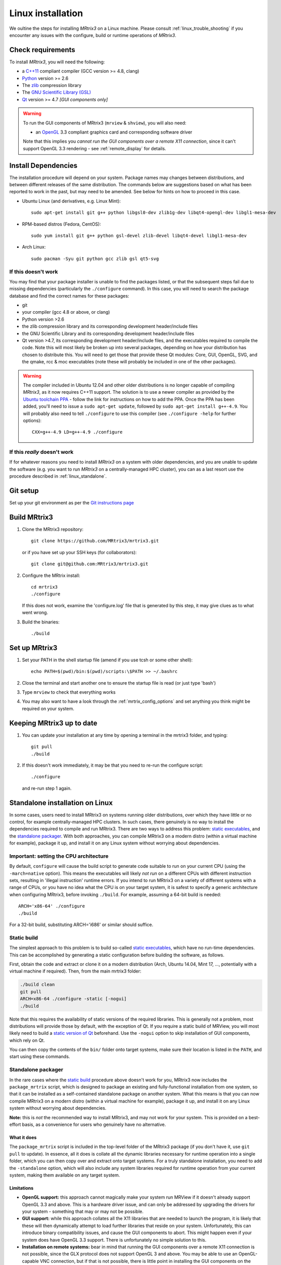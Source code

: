.. _linux_install:

=============
Linux installation
=============

We oultine the steps for installing *MRtrix3* on a Linux machine. Please consult 
:ref:`linux_trouble_shooting` if you encounter any issues with the configure, build
or runtime operations of *MRtrix3*.

Check requirements
------------------

To install *MRtrix3*, you will need the following:

-  a `C++11 <https://en.wikipedia.org/wiki/C%2B%2B11>`__ compliant
   compiler (GCC version >= 4.8, clang)
-  `Python <https://www.python.org/>`__ version >= 2.6
-  The `zlib <http://www.zlib.net/>`__ compression library
-  The `GNU Scientific Library
   (GSL) <http://www.gnu.org/software/gsl/>`__
-  `Qt <http://www.qt.io/>`__ version >= 4.7 *[GUI components only]*

.. WARNING:: 
    To run the GUI components of MRtrix3 (``mrview`` &
    ``shview``), you will also need:

    -  an `OpenGL <https://en.wikipedia.org/wiki/OpenGL>`__ 3.3 compliant graphics card and corresponding software driver

    Note that this implies you *cannot run the GUI components over a remote
    X11 connection*, since it can't support OpenGL 3.3 rendering - see
    :ref:`remote_display` for details.

Install Dependencies
--------------------

The installation procedure will depend on your system. Package names may
changes between distributions, and between different releases of the
same distribution. The commands below are suggestions based on what has
been reported to work in the past, but may need to be amended. See below
for hints on how to proceed in this case.

-  Ubuntu Linux (and derivatives, e.g. Linux Mint):

   ::

       sudo apt-get install git g++ python libgsl0-dev zlib1g-dev libqt4-opengl-dev libgl1-mesa-dev

-  RPM-based distros (Fedora, CentOS):

   ::

       sudo yum install git g++ python gsl-devel zlib-devel libqt4-devel libgl1-mesa-dev

-  Arch Linux:

   ::

       sudo pacman -Syu git python gcc zlib gsl qt5-svg

If this doesn't work
^^^^^^^^^^^^^^^^^^^^

You may find that your package installer is unable to find the packages
listed, or that the subsequent steps fail due to missing dependencies
(particularly the ``./configure`` command). In this case, you will need
to search the package database and find the correct names for these
packages:

-  git

-  your compiler (gcc 4.8 or above, or clang)

-  Python version >2.6

-  the zlib compression library and its corresponding development
   header/include files

-  the GNU Scientific Library and its corresponding development
   header/include files

-  Qt version >4.7, its corresponding development header/include files,
   and the executables required to compile the code. Note this will most
   likely be broken up into several packages, depending on how your
   distribution has chosen to distribute this. You will need to get
   those that provide these Qt modules: Core, GUI, OpenGL, SVG, and the
   qmake, rcc & moc executables (note these will probably be included in
   one of the other packages).

.. WARNING::  
    The compiler included in Ubuntu 12.04 and other older distributions is no longer capable of compiling *MRtrix3*, as it now
    requires C++11 support. The solution is to use a newer compiler as provided by the `Ubuntu toolchain 
    PPA <https://launchpad.net/~ubuntu-toolchain-r/+archive/ubuntu/test>`__ - follow the link for instructions on how to add the PPA. Once the PPA
    has been added, you'll need to issue a ``sudo apt-get update``, followed
    by ``sudo apt-get install g++-4.9``. You will probably also need to tell
    ``./configure`` to use this compiler (see ``./configure -help`` for
    further options):

    ::

        CXX=g++-4.9 LD=g++-4.9 ./configure

If this *really* doesn't work
^^^^^^^^^^^^^^^^^^^^^^^^^^^^^

If for whatever reasons you need to install *MRtrix3* on a system with
older dependencies, and you are unable to update the software (e.g. you
want to run *MRtrix3* on a centrally-managed HPC cluster), you can as a
last resort use the procedure described in :ref:`linux_standalone`.

Git setup
---------

Set up your git environment as per the `Git instructions
page <https://help.github.com/articles/set-up-git/#setting-up-git>`__

.. _linux_build:

Build MRtrix3
-------------

1. Clone the MRtrix3 repository:

   ::

       git clone https://github.com/MRtrix3/mrtrix3.git

   or if you have set up your SSH keys (for collaborators):

   ::

       git clone git@github.com:MRtrix3/mrtrix3.git

2. Configure the MRtrix install:

   ::

       cd mrtrix3
       ./configure

   If this does not work, examine the 'configure.log' file that is
   generated by this step, it may give clues as to what went wrong.

3. Build the binaries:

   ::

       ./build

Set up MRtrix3
--------------

1. Set your PATH in the shell startup file (amend if you use tcsh or
   some other shell):

   ::

       echo PATH=$(pwd)/bin:$(pwd)/scripts:\$PATH >> ~/.bashrc

2. Close the terminal and start another one to ensure the startup file
   is read (or just type 'bash')

3. Type ``mrview`` to check that everything works

4. You may also want to have a look through the :ref:`mrtrix_config_options` and set anything you think
   might be required on your system.

Keeping MRtrix3 up to date
--------------------------

1. You can update your installation at any time by opening a terminal in
   the mrtrix3 folder, and typing:

   ::

       git pull
       ./build

2. If this doesn't work immediately, it may be that you need to re-run
   the configure script:

   ::

       ./configure

   and re-run step 1 again.


.. _linux_standalone:

Standalone installation on Linux
-------------------------------------

In some cases, users need to install MRtrix3 on systems running older
distributions, over which they have little or no control, for example
centrally-managed HPC clusters. In such cases, there genuinely is no way
to install the dependencies required to compile and run MRtrix3. There
are two ways to address this problem: `static
executables <#static-build>`__, and the `standalone
packager <#Standalone-packager>`__. With both approaches, you can
compile MRtrix3 on a modern distro (within a virtual machine for
example), package it up, and install it on any Linux system without
worrying about dependencies.

Important: setting the CPU architecture
^^^^^^

By default, ``configure`` will cause the build script to generate code
suitable to run on your current CPU (using the ``-march=native``
option). This means the executables will likely *not run* on a different
CPUs with different instruction sets, resulting in 'illegal instruction'
runtime errors. If you intend to run MRtrix3 on a variety of different
systems with a range of CPUs, or you have no idea what the CPU is on
your target system, it is safest to specify a generic architecture when
configuring MRtrix3, before invoking ``./build``. For example, assuming
a 64-bit build is needed:

::

    ARCH='x86-64' ./configure
    ./build

For a 32-bit build, substituting ARCH='i686' or similar should suffice.

Static build
^^^^^

The simplest approach to this problem is to build so-called `static
executables <http://en.wikipedia.org/wiki/Static_library>`__, which have
no run-time dependencies. This can be accomplished by generating a
static configuration before building the software, as follows.

First, obtain the code and extract or clone it on a modern distribution
(Arch, Ubuntu 14.04, Mint 17, ..., potentially with a virtual machine if
required). Then, from the main mrtrix3 folder:

.. code::

    ./build clean
    git pull
    ARCH=x86-64 ./configure -static [-nogui]
    ./build

Note that this requires the availability of static versions of the
required libraries. This is generally not a problem, most distributions
will provide those by default, with the exception of Qt. If you require
a static build of MRView, you will most likely need to build a `static
version of
Qt <http://doc.qt.io/qt-5/linux-deployment.html#building-qt-statically>`__
beforehand. Use the ``-nogui`` option to skip installation of GUI
components, which rely on Qt.

You can then copy the contents of the ``bin/`` folder onto target
systems, make sure their location is listed in the ``PATH``, and start
using these commands.

Standalone packager
^^^^^^^^^^^

In the rare cases where the `static build <#Static-build>`__ procedure
above doesn't work for you, MRtrix3 now includes the ``package_mrtrix``
script, which is designed to package an existing and fully-functional
installation from one system, so that it can be installed as a
self-contained standalone package on another system. What this means is
that you can now compile MRtrix3 on a modern distro (within a virtual
machine for example), package it up, and install it on any Linux system
without worrying about dependencies.

**Note:** this is *not* the recommended way to install MRtrix3, and may
not work for your system. This is provided on a best-effort basis, as a
convenience for users who genuinely have no alternative.

What it does
"""""

The ``package_mrtrix`` script is included in the top-level folder of the
MRtrix3 package (if you don't have it, use ``git pull`` to update). In
essence, all it does is collate all the dynamic libraries necessary for
runtime operation into a single folder, which you can then copy over and
extract onto target systems. For a truly standalone installation, you
need to add the ``-standalone`` option, which will also include any
system libraries required for runtime operation from your current
system, making them available on any target system.

Limitations
"""""

-  **OpenGL support:** this approach cannot magically make your system
   run MRView if it doesn't already support OpenGL 3.3 and above. This
   is a hardware driver issue, and can only be addressed by upgrading
   the drivers for your system - something that may or may not be
   possible.

-  **GUI support:** while this approach collates all the X11 libraries
   that are needed to launch the program, it is likely that these will
   then dynamically attempt to load further libraries that reside on
   your system. Unfortunately, this can introduce binary compatibility
   issues, and cause the GUI components to abort. This might happen even
   if your system does have OpenGL 3.3 support. There is unfortunately
   no simple solution to this.

-  **Installation on remote systems:** bear in mind that running the GUI
   components over a remote X11 connection is not possible, since the
   GLX protocol does not support OpenGL 3 and above. You may be able to
   use an OpenGL-capable VNC connection, but if that is not possible,
   there is little point in installing the GUI components on the remote
   server. The recommendation would be to configure with the ``-nogui``
   option to skip the GUI components. You should also be able to access
   your data over the network (e.g. using SAMBA or SSHFS), in which case
   you would be able to display the images by running MRView locally and
   loading the images over the shared network drives.

Instructions
"""""

First, obtain the code and extract or clone it on a modern distribution
(Arch, Ubuntu 14.04, Mint 17, ..., potentially with a virtual machine if
required). Then, from the main ``mrtrix3`` folder:

::

    ./build clean
    git pull
    ARCH='x86-64' ./configure [-nogui]
    ./build
    ./package_mrtrix -standalone

Then copy the resulting ``_package/mrtrix3`` folder to the desired
location on the target system (maybe your own home folder). To make the
MRtrix3 command available on the command-line, the ``bin/`` folder needs
to be added to your PATH (note this assumes that you're running the BASH
shell):

::

    export PATH=$(pwd)/mrtrix3/bin:$(pwd)/mrtrix3/scripts:$PATH

The above will only set your PATH for the current session. To make this
the default for new sessions, you should add the relevant line to your
``~/.bashrc`` file:

::

    echo export PATH=$(pwd)/mrtrix3/bin:$(pwd)/mrtrix3/scripts:\$PATH >> ~/.bashrc


.. _linux_trouble_shooting:

Troubleshooting
-----

Below is a list of problems that you may encounter during installation
or running of *MRtrix3*, along with suggested solutions.

OpenGL version 3.3 not supported
^^^^^

This will typically lead to MRView crashing with a message such as:

::

    mrview: [ERROR] GLSL log [vertex shader]: ERROR: version '330' is not supported

There are three main reasons for this:

1. **Attempting to run MRView using X11 forwarding.** This will not work
   without some effort, see :ref:`remote_display` for details.

2. **Your installation genuinely does not support OpenGL 3.3.** In this
   case, the solution will involve figuring out:

   -  whether your graphics hardware can support OpenGL 3.3 at all;
   -  whether your Linux distribution provides any drivers for your
      graphics hardware that can support OpenGL 3.3;
   -  if not, whether the manufacturer of your graphics hardware
      provides drivers for Linux that can be installed on your
      distribution;
   -  how to install these drivers - a process that is invariably
      distribution-specific, and beyond the scope of this document. If
      you're having serious issues with this, you should consider asking
      on the `MRtrix3 Google+ community
      forum <https://plus.google.com/u/0/communities/111072048088633408015>`__,
      you will often find others have come across similar issues and can
      provide useful advice. If you do, make sure you provide as much
      information as you can (at the very least, your exact
      distribution, including which version of it, the exact model of
      your graphics hardware, and what you've tried so far).

3. **Your installation does support OpenGL 3.3, but only provides access
   to the 3.3 functionality through the core profile, not through the
   compatibility profile.** This seems to be an issue particularly on
   more recent versions of Ubuntu 14.04. To see whether this is the
   problem, you only need to add the line:

   ::

       NeedOpenGLCoreProfile: 1

   to your MRtrix configuration file (typically, ``~/.mrtrix.conf``). If
   it doesn't work, you're probably stuck with reason 2.



